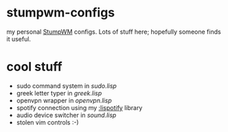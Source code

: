 * stumpwm-configs

my personal [[https://github.com/stumpwm/stumpwm][StumpWM]] configs. Lots of stuff here; hopefully someone finds it useful.


* cool stuff
- sudo command system in [[sudo.lisp][sudo.lisp]]
- greek letter typer in [[greek.lisp][greek.lisp]]
- openvpn wrapper in [[openvpn.lisp][openvpn.lisp]]
- spotify connection using my [[https://github.com/noogie13/lispotify][:lispotify]] library
- audio device switcher in [[sound.lisp][sound.lisp]]
- stolen vim controls :-)
